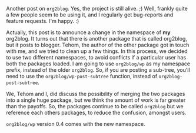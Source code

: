 #+BEGIN_COMMENT
.. title: What's up with org2blog?
.. date: 2011/01/15 11:10:00
.. tags: org2blog, wordpress
.. slug: whats-up-with-org2blog
#+END_COMMENT



:CLOCK:
:END:

Another post on ~org2blog~.  Yes, the project is still alive. ;)
Well, frankly quite a few people seem to be using it, and I
regularly get bug-reports and feature requests.  I'm happy. :)

Actually, this post is to announce a change in the namespace of
*my* org2blog.  It turns out that there is another package that is
called org2blog, but it posts to blogger.  Tehom, the author of
the other package got in touch with me, and we tried to clean up a
few things.  In this process, we decided to use two different
namespaces, to avoid conflicts if a particular user has both the
packages loaded.  I am going to use ~org2blog/wp~ as my namespace
prefix, instead of the older ~org2blog~.  So, if you are posting a
sub-tree, you'll need to use the ~org2blog/wp-post-subtree~
function, instead of ~org2blog-post-subtree~.

We, Tehom and I, did discuss the possibility of merging the two
packages into a single huge package, but we think the amount of
work is far greater than the payoffs.  So, the packages continue
to be called ~org2blog~ but we reference each others packages, to
reduce the confusion, amongst users.

~org2blog/wp~ version 0.4 comes with the new namespace.
